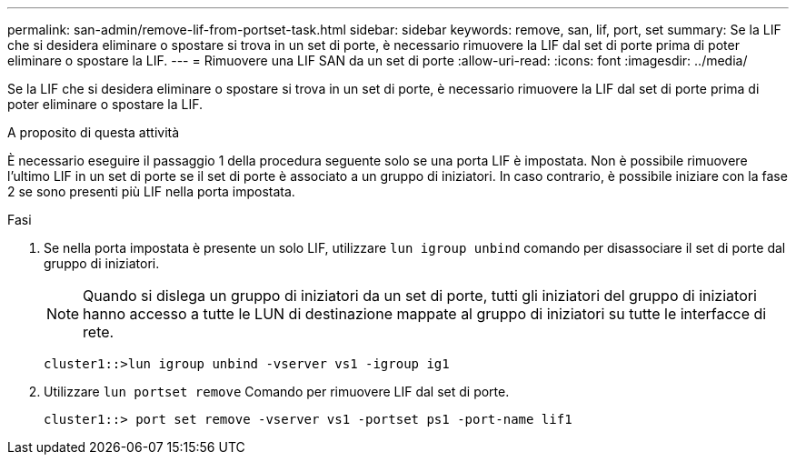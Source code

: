 ---
permalink: san-admin/remove-lif-from-portset-task.html 
sidebar: sidebar 
keywords: remove, san, lif, port, set 
summary: Se la LIF che si desidera eliminare o spostare si trova in un set di porte, è necessario rimuovere la LIF dal set di porte prima di poter eliminare o spostare la LIF. 
---
= Rimuovere una LIF SAN da un set di porte
:allow-uri-read: 
:icons: font
:imagesdir: ../media/


[role="lead"]
Se la LIF che si desidera eliminare o spostare si trova in un set di porte, è necessario rimuovere la LIF dal set di porte prima di poter eliminare o spostare la LIF.

.A proposito di questa attività
È necessario eseguire il passaggio 1 della procedura seguente solo se una porta LIF è impostata. Non è possibile rimuovere l'ultimo LIF in un set di porte se il set di porte è associato a un gruppo di iniziatori. In caso contrario, è possibile iniziare con la fase 2 se sono presenti più LIF nella porta impostata.

.Fasi
. Se nella porta impostata è presente un solo LIF, utilizzare `lun igroup unbind` comando per disassociare il set di porte dal gruppo di iniziatori.
+
[NOTE]
====
Quando si dislega un gruppo di iniziatori da un set di porte, tutti gli iniziatori del gruppo di iniziatori hanno accesso a tutte le LUN di destinazione mappate al gruppo di iniziatori su tutte le interfacce di rete.

====
+
`cluster1::>lun igroup unbind -vserver vs1 -igroup ig1`

. Utilizzare `lun portset remove` Comando per rimuovere LIF dal set di porte.
+
`cluster1::> port set remove -vserver vs1 -portset ps1 -port-name lif1`


